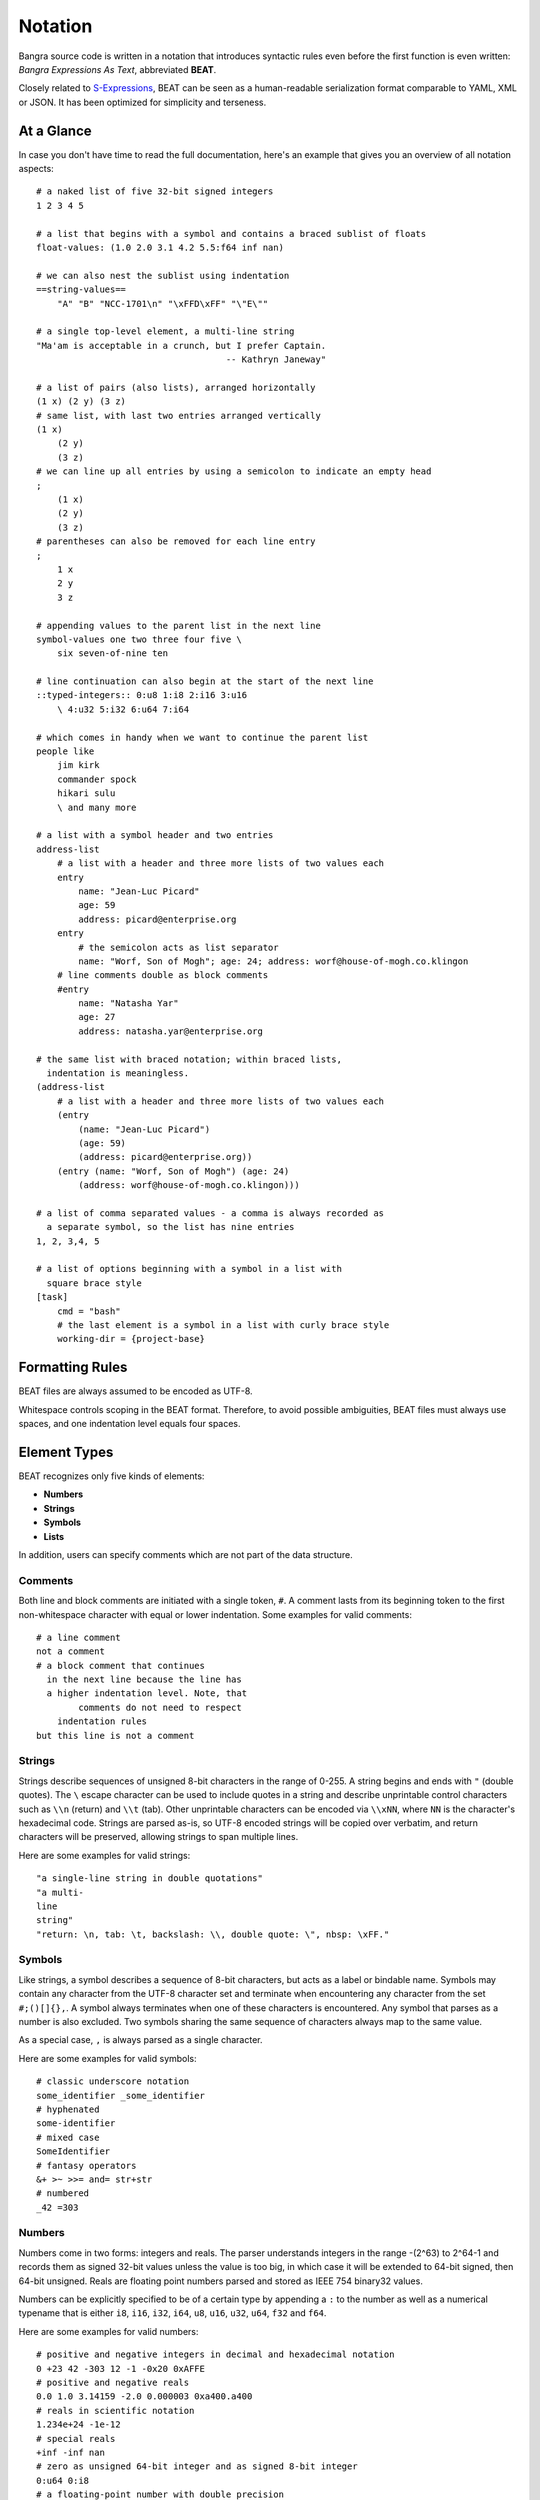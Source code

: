 Notation
========

Bangra source code is written in a notation that introduces syntactic rules
even before the first function is even written: *Bangra Expressions As Text*,
abbreviated **BEAT**.

Closely related to `S-Expressions <https://en.wikipedia.org/wiki/S-expression>`_,
BEAT can be seen as a human-readable serialization format comparable to
YAML, XML or JSON. It has been optimized for simplicity and terseness.

At a Glance
-----------

In case you don't have time to read the full documentation, here's an
example that gives you an overview of all notation aspects::

    # a naked list of five 32-bit signed integers
    1 2 3 4 5

    # a list that begins with a symbol and contains a braced sublist of floats
    float-values: (1.0 2.0 3.1 4.2 5.5:f64 inf nan)

    # we can also nest the sublist using indentation
    ==string-values==
        "A" "B" "NCC-1701\n" "\xFFD\xFF" "\"E\""

    # a single top-level element, a multi-line string
    "Ma'am is acceptable in a crunch, but I prefer Captain.
                                        -- Kathryn Janeway"

    # a list of pairs (also lists), arranged horizontally
    (1 x) (2 y) (3 z)
    # same list, with last two entries arranged vertically
    (1 x)
        (2 y)
        (3 z)
    # we can line up all entries by using a semicolon to indicate an empty head
    ;
        (1 x)
        (2 y)
        (3 z)
    # parentheses can also be removed for each line entry
    ;
        1 x
        2 y
        3 z

    # appending values to the parent list in the next line
    symbol-values one two three four five \
        six seven-of-nine ten
    
    # line continuation can also begin at the start of the next line
    ::typed-integers:: 0:u8 1:i8 2:i16 3:u16
        \ 4:u32 5:i32 6:u64 7:i64
    
    # which comes in handy when we want to continue the parent list
    people like
        jim kirk
        commander spock
        hikari sulu
        \ and many more
    
    # a list with a symbol header and two entries
    address-list
        # a list with a header and three more lists of two values each
        entry
            name: "Jean-Luc Picard"
            age: 59
            address: picard@enterprise.org
        entry
            # the semicolon acts as list separator
            name: "Worf, Son of Mogh"; age: 24; address: worf@house-of-mogh.co.klingon
        # line comments double as block comments
        #entry
            name: "Natasha Yar"
            age: 27
            address: natasha.yar@enterprise.org
        
    # the same list with braced notation; within braced lists, 
      indentation is meaningless.
    (address-list
        # a list with a header and three more lists of two values each
        (entry
            (name: "Jean-Luc Picard")
            (age: 59)
            (address: picard@enterprise.org))
        (entry (name: "Worf, Son of Mogh") (age: 24) 
            (address: worf@house-of-mogh.co.klingon)))
    
    # a list of comma separated values - a comma is always recorded as
      a separate symbol, so the list has nine entries
    1, 2, 3,4, 5

    # a list of options beginning with a symbol in a list with 
      square brace style 
    [task]
        cmd = "bash"
        # the last element is a symbol in a list with curly brace style
        working-dir = {project-base}



Formatting Rules
----------------

BEAT files are always assumed to be encoded as UTF-8.

Whitespace controls scoping in the BEAT format. Therefore, to avoid possible 
ambiguities, BEAT files must always use spaces, and one indentation level equals
four spaces.

Element Types
-------------

BEAT recognizes only five kinds of elements:

* **Numbers**
* **Strings**
* **Symbols**
* **Lists**

In addition, users can specify comments which are not part of the data structure.

Comments
^^^^^^^^

Both line and block comments are initiated with a single token, ``#``. A comment
lasts from its beginning token to the first non-whitespace character with equal
or lower indentation. Some examples for valid comments::

    # a line comment
    not a comment
    # a block comment that continues
      in the next line because the line has 
      a higher indentation level. Note, that
            comments do not need to respect
        indentation rules
    but this line is not a comment

Strings
^^^^^^^

Strings describe sequences of unsigned 8-bit characters in the range of 0-255. 
A string begins and ends with ``"`` (double quotes).  The ``\`` escape character
can be used to include quotes in a string and describe unprintable control 
characters such as ``\\n`` (return) and ``\\t`` (tab). Other unprintable 
characters can be encoded via ``\\xNN``, where ``NN`` is the character's 
hexadecimal code. Strings are parsed as-is, so UTF-8 encoded strings will be 
copied over verbatim, and return characters will be preserved, allowing strings
to span multiple lines.

Here are some examples for valid strings::

    "a single-line string in double quotations"
    "a multi-
    line
    string"
    "return: \n, tab: \t, backslash: \\, double quote: \", nbsp: \xFF."

Symbols
^^^^^^^

Like strings, a symbol describes a sequence of 8-bit characters, but acts as a
label or bindable name. Symbols may contain any character from the UTF-8 
character set and terminate when encountering any character from the set 
``#;()[]{},``. A symbol always terminates when one of these characters is 
encountered. Any symbol that parses as a number is also excluded. Two symbols
sharing the same sequence of characters always map to the same value.

As a special case, ``,`` is always parsed as a single character.

Here are some examples for valid symbols::

    # classic underscore notation
    some_identifier _some_identifier
    # hyphenated
    some-identifier
    # mixed case
    SomeIdentifier
    # fantasy operators
    &+ >~ >>= and= str+str
    # numbered
    _42 =303

Numbers
^^^^^^^

Numbers come in two forms: integers and reals. The parser understands integers
in the range -(2^63) to 2^64-1 and records them as signed 32-bit values unless
the value is too big, in which case it will be extended to 64-bit signed, then
64-bit unsigned. Reals are floating point numbers parsed and stored as
IEEE 754 binary32 values.

Numbers can be explicitly specified to be of a certain type by appending a ``:``
to the number as well as a numerical typename that is either ``i8``, ``i16``,
``i32``, ``i64``, ``u8``, ``u16``, ``u32``, ``u64``, ``f32`` and ``f64``.

Here are some examples for valid numbers::

    # positive and negative integers in decimal and hexadecimal notation
    0 +23 42 -303 12 -1 -0x20 0xAFFE
    # positive and negative reals
    0.0 1.0 3.14159 -2.0 0.000003 0xa400.a400
    # reals in scientific notation
    1.234e+24 -1e-12
    # special reals
    +inf -inf nan
    # zero as unsigned 64-bit integer and as signed 8-bit integer 
    0:u64 0:i8
    # a floating-point number with double precision
    1.0:f64

Lists
^^^^^

Lists are the only nesting type, and can be either scoped by braces or 
indentation. For braces, ``()``, ``[]`` and ``{}`` are accepted.

Lists can be empty or contain a virtually unlimited number of elements, 
only separated by whitespace. They typically describe expressions in Bangra.

Here are some examples for valid lists::

    # a list of numbers in naked format
    1 2 3 4 5
    # three empty braced lists within a naked list
    () () ()
    # a list containing a symbol, a string, an integer, a real, and an empty list
    (print (.. "hello world") 303 606 909)
    # three nesting lists
    ((()))

Naked & Braced Lists
--------------------

Every Bangra source file is parsed as a tree of expresion lists.

The classic notation (what we will call *braced notation*) uses a syntax close
to what `Lisp <http://en.wikipedia.org/wiki/Lisp_(programming_language)>`_ and
`Scheme <http://en.wikipedia.org/wiki/Scheme_(programming_language)>`_ users
know as *restricted* `S-expressions <https://en.wikipedia.org/wiki/S-expression>`_::

    (print 
        (.. "Hello" "World") 
        303 606 909)

As a modern alternative, Bangra offers a *naked notation* where the scope of
lists is implicitly balanced by indentation, an approach used by
`Python <http://en.wikipedia.org/wiki/Python_(programming_language)>`_,
`Haskell <http://en.wikipedia.org/wiki/Haskell_(programming_language)>`_,
`YAML <http://en.wikipedia.org/wiki/YAML>`_,
`Sass <http://en.wikipedia.org/wiki/Sass_(stylesheet_language)>`_ and many
other languages.

This source parses as the same list in the previous, braced example::

    # The same list as above, but in naked format. 
        A sub-paragraph continues the list.
    print
        # elements on a single line with or without sub-paragraph are wrapped
          in a list.
        .. "Hello" "World"

        # values that should not be wrapped have to be prefixed with an
          escape token which causes a continuation of the parent list
        \ 303 606 909

Mixing Modes
^^^^^^^^^^^^

Naked lists can contain braced lists, and braced lists can
contain naked lists::

    # compute the value of (1 + 2 + (3 * 4)) and print the result
    (print
        (+ 1 2
            (3 * 4)))

    # the same list in naked notation.
      indented lists are appended to the parent list:
    print
        + 1 2
            3 * 4

    # any part of a naked list can be braced
    print
        + 1 2 (3 * 4)

    # and a braced list can contain naked parts.
      the escape character \ enters naked mode at its indentation level.
    print
        (+ 1 2
            \ 3 * 4) # parsed as (+ 1 2 (3 * 4))

Because it is more convenient for users without specialized editors to write
in naked notation, and balancing parentheses can be challenging for beginners,
the author suggests to use braced notation sparingly and in good taste.
Purists and Scheme enthusiasts may however prefer to work with braced lists
almost exclusively.

Therefore Bangra's reference documentation describes all available symbols in
braced notation, while code examples make ample use of naked notation.

Brace Styles
------------

In addition to regular curvy braces ``()``, BEAT parses curly ``{}`` and 
square ``[]`` brace styles. They are merely meant for providing variety for
writing BEAT based formats, and are expanded to simple lists during parsing.
Some examples::

    [a b c d]
    # expands to
    (\[\] a b c d)

    {1 2 3 4}
    # expands to
    (\{\} 1 2 3 4)

List Separators
---------------

Both naked and braced lists support a special control character, the list
separator `;` (semicolon). Known as statement separator in other languages,
it groups atoms into separate lists, and permits to reduce the amount of
required parentheses or lines in complex trees.

In addition, it is possible to list-wrap the first element of a list in naked
mode by starting the head of the block with `;`.

Here are some examples::

    # in braced notation
    (print a; print (a;b;); print c;)
    # parses as
    ((print a) (print ((a) (b))) (print c))

    # in naked notation
    ;
        print a; print b
        ;
            print c; print d
    # parses as
    ((print a) (print b) ((print c) (print d)))

There's a caveat with semicolons in braced mode tho though: if trailing elements
aren't terminated with `;`, they're not going to be wrapped::

    # in braced notation
    (print a; print (a;b;); print c)
    # parses as
    ((print a) (print ((a) (b))) print c)

Pitfalls of Naked Notation
--------------------------

As naked notation giveth the user the freedom to care less about parentheses,
it also taketh away. In the following section we will discuss the few
small difficulties that can arise and how to solve them efficiently.

Single Elements
^^^^^^^^^^^^^^^

Special care must be taken when single elements are defined which the user
wishes to wrap in a list.

Here is a braced list describing an expression printing the number 42::

    (print 42)

The naked equivalent declares two elements in a single line, which are implicitly
wrapped in a single list::

    print 42

A single element on its own line is not wrapped::

    print           # (print
        42          #        42)

What if we want to just print a newline, passing no arguments?::

    print           # print

The statement above will be ignored because a symbol is resolved but not called.
One can make use of the ``;`` (split-statement) control
character, which ends the current list::

    print;          # (print)

Wrap-Around Lines
^^^^^^^^^^^^^^^^^

There are often situations when a high number of elements in a list
interferes with best practices of formatting source code and exceeds the line
column limit (typically 80 or 100).

In braced lists, the problem is easily corrected::

    # import many symbols from an external module into the active namespace
    (import-from "OpenGL"
        glBindBuffer GL_UNIFORM_BUFFER glClear GL_COLOR_BUFFER_BIT
        GL_STENCIL_BUFFER_BIT GL_DEPTH_BUFFER_BIT glViewport glUseProgram
        glDrawArrays glEnable glDisable GL_TRIANGLE_STRIP)

The naked approach interprets each new line as a nested list::

    # produces runtime errors
    import-from "OpenGL"
        glBindBuffer GL_UNIFORM_BUFFER glClear GL_COLOR_BUFFER_BIT
        GL_STENCIL_BUFFER_BIT GL_DEPTH_BUFFER_BIT glViewport glUseProgram
        glDrawArrays glEnable glDisable GL_TRIANGLE_STRIP

    # braced equivalent of the term above; each line is interpreted
    # as a function call and fails.
    (import-from "OpenGL"
        (glBindBuffer GL_UNIFORM_BUFFER glClear GL_COLOR_BUFFER_BIT)
        (GL_STENCIL_BUFFER_BIT GL_DEPTH_BUFFER_BIT glViewport glUseProgram)
        (glDrawArrays glEnable glDisable GL_TRIANGLE_STRIP))

This can be fixed by using the ``splice-line`` control character, ``\``::

    # correct solution using splice-line, postfix style
    import-from "OpenGL" \
        glBindBuffer GL_UNIFORM_BUFFER glClear GL_COLOR_BUFFER_BIT \
        GL_STENCIL_BUFFER_BIT GL_DEPTH_BUFFER_BIT glViewport glUseProgram \
        glDrawArrays glEnable glDisable GL_TRIANGLE_STRIP

Unlike in other languages, and as previously demonstrated, ``\`` splices at the
token level rather than the character level, and can therefore also be placed
at the beginning of nested lines, where the parent is still the active list::

    # correct solution using splice-line, prefix style
    import-from "OpenGL"
        \ glBindBuffer GL_UNIFORM_BUFFER glClear GL_COLOR_BUFFER_BIT
        \ GL_STENCIL_BUFFER_BIT GL_DEPTH_BUFFER_BIT glViewport glUseProgram
        \ glDrawArrays glEnable glDisable GL_TRIANGLE_STRIP

Tail Splicing
^^^^^^^^^^^^^

While naked notation is ideal for writing nested lists that accumulate
at the tail::

    # braced
    (a b c
        (d e f
            (g h i))
        (j k l))

    # naked
    a b c
        d e f
            g h i
        j k l

...there are complications when additional elements need to be spliced back into
the parent list::

    (a b c
        (d e f
            (g h i))
        j k l)

Once again, we can reuse the splice-line control character to get what we want::

    a b c
        d e f
            g h i
        \ j k l

Left-Hand Nesting
^^^^^^^^^^^^^^^^^

When using infix notation, conditional blocks or functions producing functions,
lists occur that nest at the head level rather than the tail::

    ((((a b)
        c d)
            e f)
                g h)

The equivalent naked mode version makes extensive use of list separator and
splice-line characters to describe the same tree::

    # equivalent structure
    ;
        ;
            ;
                a b
                \ c d
            \ e f
        \ g h

A more complex tree which also requires splicing elements back into the parent
list can be realized with the same combo of list separator and splice-line::

    # braced
    (a
        ((b
            (c d)) e)
        f g
        (h i))

    # naked
    a
        ;
            b
                c d
            \ e
        \ f g
        h i

While this example demonstrates the versatile usefulness of splice-line and
list separator, expressing similar trees in partially braced notation might
often be easier on the eyes.

As so often, the best format is the one that fits the context.
